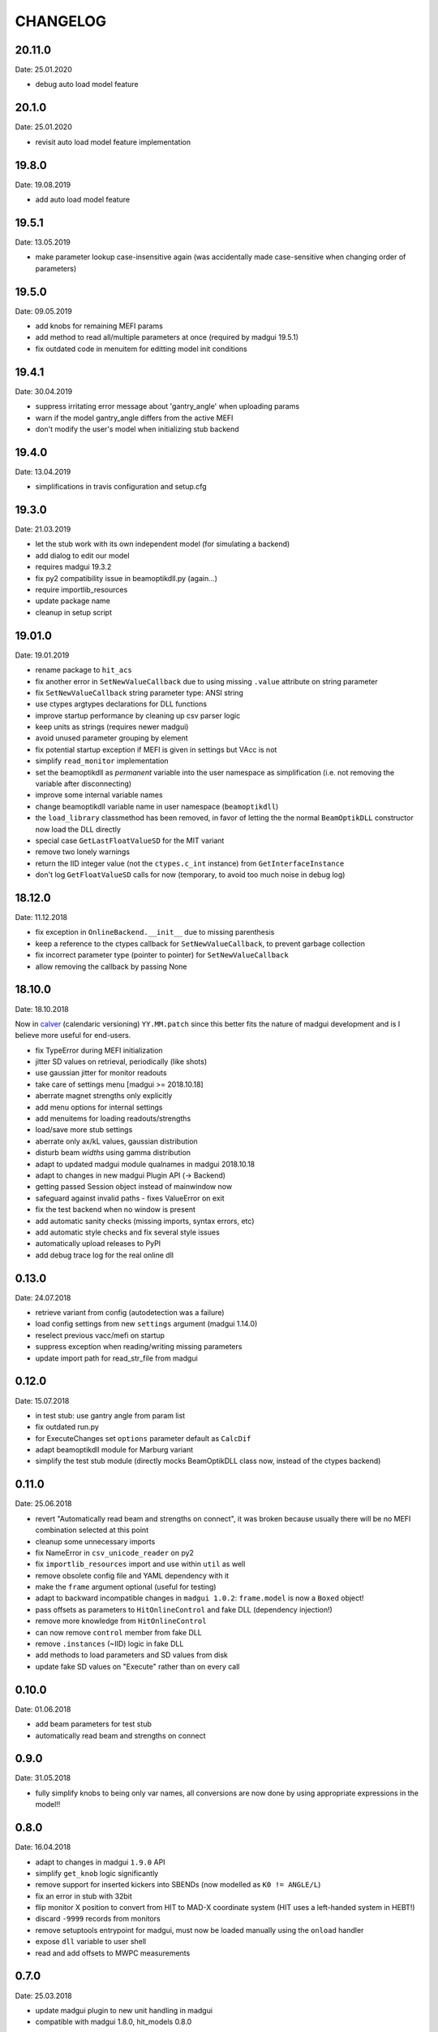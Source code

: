 CHANGELOG
~~~~~~~~~

20.11.0
------
Date: 25.01.2020

- debug auto load model feature
  
20.1.0
------
Date: 25.01.2020

- revisit auto load model feature implementation

19.8.0
------
Date: 19.08.2019

- add auto load model feature
  
19.5.1
------
Date: 13.05.2019

- make parameter lookup case-insensitive again (was accidentally made
  case-sensitive when changing order of parameters)


19.5.0
------
Date: 09.05.2019

- add knobs for remaining MEFI params
- add method to read all/multiple parameters at once
  (required by madgui 19.5.1)
- fix outdated code in menuitem for editting model init conditions


19.4.1
------
Date: 30.04.2019

- suppress irritating error message about 'gantry_angle' when uploading params
- warn if the model gantry_angle differs from the active MEFI
- don't modify the user's model when initializing stub backend


19.4.0
------
Date: 13.04.2019

- simplifications in travis configuration and setup.cfg


19.3.0
------
Date: 21.03.2019

- let the stub work with its own independent model (for simulating a backend)
- add dialog to edit our model
- requires madgui 19.3.2
- fix py2 compatibility issue in beamoptikdll.py (again…)
- require importlib_resources
- update package name
- cleanup in setup script


19.01.0
-------
Date: 19.01.2019

- rename package to ``hit_acs``
- fix another error in ``SetNewValueCallback`` due to using missing ``.value``
  attribute on string parameter
- fix ``SetNewValueCallback`` string parameter type: ANSI string
- use ctypes argtypes declarations for DLL functions
- improve startup performance by cleaning up csv parser logic
- keep units as strings (requires newer madgui)
- avoid unused parameter grouping by element
- fix potential startup exception if MEFI is given in settings but VAcc is not
- simplify ``read_monitor`` implementation
- set the beamoptikdll as *permanent* variable into the user namespace as
  simplification (i.e. not removing the variable after disconnecting)
- improve some internal variable names
- change beamoptikdll variable name in user namespace (``beamoptikdll``)
- the ``load_library`` classmethod has been removed, in favor of letting the
  the normal ``BeamOptikDLL`` constructor now load the DLL directly
- special case ``GetLastFloatValueSD`` for the MIT variant
- remove two lonely warnings
- return the IID integer value (not the ``ctypes.c_int`` instance) from
  ``GetInterfaceInstance``
- don't log ``GetFloatValueSD`` calls for now (temporary, to avoid too much
  noise in debug log)


18.12.0
-------
Date: 11.12.2018

- fix exception in ``OnlineBackend.__init__`` due to missing parenthesis
- keep a reference to the ctypes callback for ``SetNewValueCallback``, to
  prevent garbage collection
- fix incorrect parameter type (pointer to pointer) for
  ``SetNewValueCallback``
- allow removing the callback by passing None


18.10.0
-------
Date: 18.10.2018

Now in calver_ (calendaric versioning) ``YY.MM.patch`` since this better fits
the nature of madgui development and is I believe more useful for end-users.

.. _calver: https://calver.org/

- fix TypeError during MEFI initialization
- jitter SD values on retrieval, periodically (like shots)
- use gaussian jitter for monitor readouts
- take care of settings menu [madgui >= 2018.10.18]
- aberrate magnet strengths only explicitly
- add menu options for internal settings
- add menuitems for loading readouts/strengths
- load/save more stub settings
- aberrate only ax/kL values, gaussian distribution
- disturb beam *widths* using gamma distribution
- adapt to updated madgui module qualnames in madgui 2018.10.18
- adapt to changes in new madgui Plugin API (-> Backend)
- getting passed Session object instead of mainwindow now
- safeguard against invalid paths - fixes ValueError on exit
- fix the test backend when no window is present
- add automatic sanity checks (missing imports, syntax errors, etc)
- add automatic style checks and fix several style issues
- automatically upload releases to PyPI
- add debug trace log for the real online dll


0.13.0
------
Date: 24.07.2018

- retrieve variant from config (autodetection was a failure)
- load config settings from new ``settings`` argument (madgui 1.14.0)
- reselect previous vacc/mefi on startup
- suppress exception when reading/writing missing parameters
- update import path for read_str_file from madgui


0.12.0
------
Date: 15.07.2018

- in test stub: use gantry angle from param list
- fix outdated run.py
- for ExecuteChanges set ``options`` parameter default as ``CalcDif``
- adapt beamoptikdll module for Marburg variant
- simplify the test stub module (directly mocks BeamOptikDLL class now,
  instead of the ctypes backend)


0.11.0
------
Date: 25.06.2018

- revert "Automatically read beam and strengths on connect", it was broken
  because usually there will be no MEFI combination selected at this point
- cleanup some unnecessary imports
- fix NameError in ``csv_unicode_reader`` on py2
- fix ``importlib_resources`` import and use within ``util`` as well
- remove obsolete config file and YAML dependency with it
- make the ``frame`` argument optional (useful for testing)
- adapt to backward incompatible changes in ``madgui 1.0.2``: ``frame.model``
  is now a ``Boxed`` object!
- pass offsets as parameters to ``HitOnlineControl`` and fake DLL
  (dependency injection!)
- remove more knowledge from ``HitOnlineControl``
- can now remove ``control`` member from fake DLL
- remove ``.instances`` (~IID) logic in fake DLL
- add methods to load parameters and SD values from disk
- update fake SD values on "Execute" rather than on every call


0.10.0
------
Date: 01.06.2018

- add beam parameters for test stub
- automatically read beam and strengths on connect

0.9.0
-----
Date: 31.05.2018

- fully simplify knobs to being only var names, all conversions are now done
  by using appropriate expressions in the model!!

0.8.0
-----
Date: 16.04.2018

- adapt to changes in madgui ``1.9.0`` API
- simplify ``get_knob`` logic significantly
- remove support for inserted kickers into SBENDs (now modelled as ``K0 !=
  ANGLE/L``)
- fix an error in stub with 32bit
- flip monitor X position to convert from HIT to MAD-X coordinate system (HIT
  uses a left-handed system in HEBT!)
- discard ``-9999`` records from monitors
- remove setuptools entrypoint for madgui, must now be loaded manually using
  the ``onload`` handler
- expose ``dll`` variable to user shell
- read and add offsets to MWPC measurements

0.7.0
-----
Date: 25.03.2018

- update madgui plugin to new unit handling in madgui
- compatible with madgui 1.8.0, hit_models 0.8.0

0.6.0
-----
Date: 02.03.2018

- fix knob access for skew quadrupoles
- compatible with madgui 1.7.1, hit_models 0.7.0

0.5.0
-----
Date: 26.01.2018

- update to madqt 0.0.6: unification of workspace/segment -> model

0.4.0
-----
Date: 24.01.2018

- 64bit support
- add win32 and qt standalone modes
- port to madqt
- initialize strengths/monitors from current model instead of using the
  example values in the parameter list (which would often lead to crashes)
- renamed package
- finally implement SetNewValueCallback (untested)
- massive simplification of the madqt interface (knobs API)
- can query beam parameters
- ship DVM parameter list with the package itself
- always load DVM parameters from CSV (no more YAML)
- can guess correct parameter names more reliably, based on several clues
